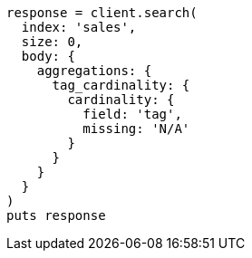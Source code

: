 [source, ruby]
----
response = client.search(
  index: 'sales',
  size: 0,
  body: {
    aggregations: {
      tag_cardinality: {
        cardinality: {
          field: 'tag',
          missing: 'N/A'
        }
      }
    }
  }
)
puts response
----
